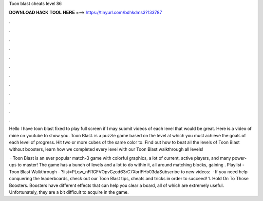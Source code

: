 Toon blast cheats level 86



𝐃𝐎𝐖𝐍𝐋𝐎𝐀𝐃 𝐇𝐀𝐂𝐊 𝐓𝐎𝐎𝐋 𝐇𝐄𝐑𝐄 ===> https://tinyurl.com/bdhkdms3?133787



.



.



.



.



.



.



.



.



.



.



.



.

Hello I have toon blast fixed to play full screen if I may submit videos of each level that would be great. Here is a video of mine on youtube to show you. Toon Blast. is a puzzle game based on the level at which you must achieve the goals of each level of progress. Hit two or more cubes of the same color to. Find out how to beat all the levels of Toon Blast without boosters, learn how we completed every level with our Toon Blast walkthrough all levels!

 · Toon Blast is an ever popular match-3 game with colorful graphics, a lot of current, active players, and many power-ups to master! The game has a bunch of levels and a lot to do within it, all around matching blocks, gaining . Playlist - Toon Blast Walkthrough - ?list=PLqw_nFRGFVOpvGzod63rC7XorlFHb03daSubscribe to new videos:   · If you need help conquering the leaderboards, check out our Toon Blast tips, cheats and tricks in order to succeed! 1. Hold On To Those Boosters. Boosters have different effects that can help you clear a board, all of which are extremely useful. Unfortunately, they are a bit difficult to acquire in the game.

